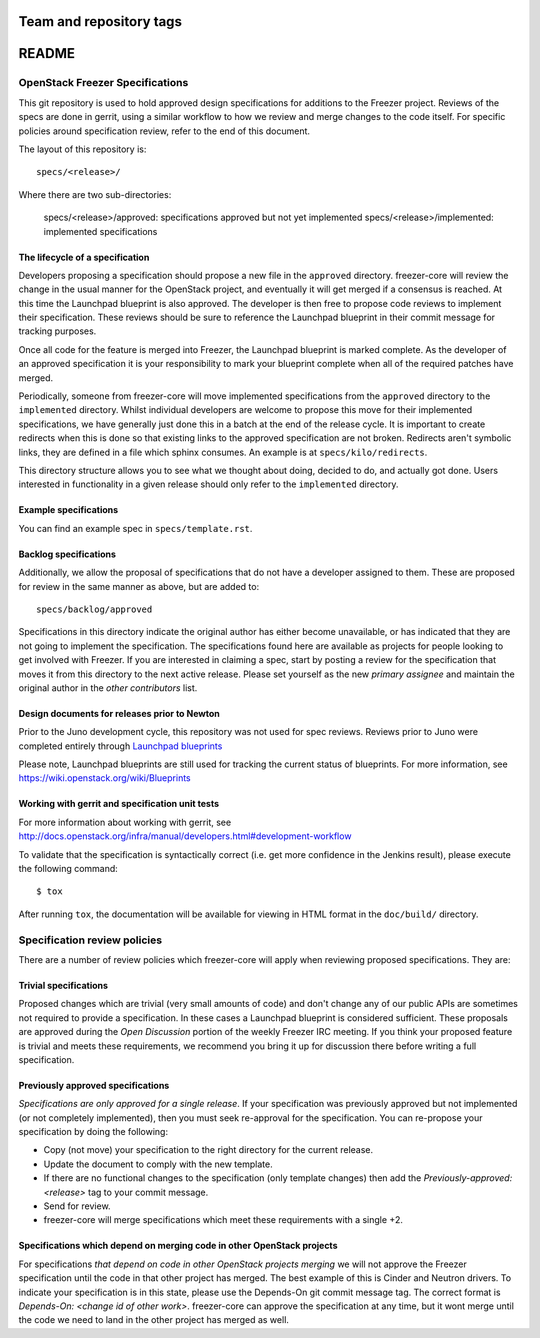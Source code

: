 ========================
Team and repository tags
========================

.. image:: http://governance.openstack.org/badges/freezer-specs.svg
    :target: http://governance.openstack.org/reference/tags/index.html
    :remote:

.. Change things from this point on

=======
README
=======

OpenStack Freezer Specifications
=============================


This git repository is used to hold approved design specifications for
additions to the Freezer project.  Reviews of the specs are done in gerrit,
using a similar workflow to how we review and merge changes to the code itself.
For specific policies around specification review, refer to the end of this
document.

The layout of this repository is::

  specs/<release>/

Where there are two sub-directories:

  specs/<release>/approved: specifications approved but not yet implemented
  specs/<release>/implemented: implemented specifications

The lifecycle of a specification
--------------------------------

Developers proposing a specification should propose a new file in the
``approved`` directory. freezer-core will review the change in the usual
manner for the OpenStack project, and eventually it will get merged if a
consensus is reached. At this time the Launchpad blueprint is also approved.
The developer is then free to propose code reviews to implement their
specification. These reviews should be sure to reference the Launchpad
blueprint in their commit message for tracking purposes.

Once all code for the feature is merged into Freezer, the Launchpad blueprint
is marked complete. As the developer of an approved specification it is your
responsibility to mark your blueprint complete when all of the required
patches have merged.

Periodically, someone from freezer-core will move implemented specifications
from the ``approved`` directory to the ``implemented`` directory. Whilst
individual developers are welcome to propose this move for their implemented
specifications, we have generally just done this in a batch at the end of the
release cycle. It is important to create redirects when this is done so that
existing links to the approved specification are not broken. Redirects aren't
symbolic links, they are defined in a file which sphinx consumes. An example
is at ``specs/kilo/redirects``.

This directory structure allows you to see what we thought about doing,
decided to do, and actually got done. Users interested in functionality in a
given release should only refer to the ``implemented`` directory.

Example specifications
----------------------

You can find an example spec in ``specs/template.rst``.

Backlog specifications
----------------------

Additionally, we allow the proposal of specifications that do not have a
developer assigned to them. These are proposed for review in the same manner as
above, but are added to::

  specs/backlog/approved

Specifications in this directory indicate the original author has either
become unavailable, or has indicated that they are not going to implement the
specification. The specifications found here are available as projects for
people looking to get involved with Freezer. If you are interested in
claiming a spec, start by posting a review for the specification that moves it
from this directory to the next active release. Please set yourself as the new
`primary assignee` and maintain the original author in the `other contributors`
list.

Design documents for releases prior to Newton
-------------------------------------------

Prior to the Juno development cycle, this repository was not used for spec
reviews.  Reviews prior to Juno were completed entirely through `Launchpad
blueprints <http://blueprints.launchpad.net/freezer>`_

Please note, Launchpad blueprints are still used for tracking the
current status of blueprints. For more information, see
https://wiki.openstack.org/wiki/Blueprints

Working with gerrit and specification unit tests
------------------------------------------------

For more information about working with gerrit, see
http://docs.openstack.org/infra/manual/developers.html#development-workflow

To validate that the specification is syntactically correct (i.e. get more
confidence in the Jenkins result), please execute the following command::

  $ tox

After running ``tox``, the documentation will be available for viewing in HTML
format in the ``doc/build/`` directory.

Specification review policies
=============================

There are a number of review policies which freezer-core will apply when
reviewing proposed specifications. They are:

Trivial specifications
----------------------

Proposed changes which are trivial (very small amounts of code) and don't
change any of our public APIs are sometimes not required to provide a
specification. In these cases a Launchpad blueprint is considered sufficient.
These proposals are approved during the `Open Discussion` portion of the
weekly Freezer IRC meeting. If you think your proposed feature is trivial and
meets these requirements, we recommend you bring it up for discussion there
before writing a full specification.

Previously approved specifications
----------------------------------

`Specifications are only approved for a single release`. If your specification
was previously approved but not implemented (or not completely implemented),
then you must seek re-approval for the specification. You can re-propose your
specification by doing the following:

* Copy (not move) your specification to the right directory for the current release.
* Update the document to comply with the new template.
* If there are no functional changes to the specification (only template changes) then add the `Previously-approved: <release>` tag to your commit message.
* Send for review.
* freezer-core will merge specifications which meet these requirements with a single +2.

Specifications which depend on merging code in other OpenStack projects
-----------------------------------------------------------------------

For specifications `that depend on code in other OpenStack projects merging`
we will not approve the Freezer specification until the code in that other
project has merged. The best example of this is Cinder and Neutron drivers. To
indicate your specification is in this state, please use the Depends-On git
commit message tag. The correct format is `Depends-On: <change id of other
work>`. freezer-core can approve the specification at any time, but it wont
merge until the code we need to land in the other project has merged as well.
